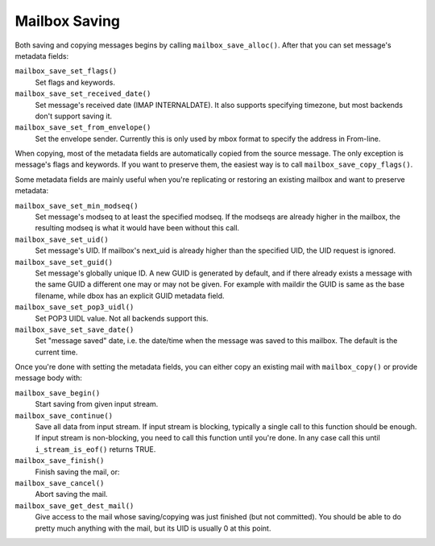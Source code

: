 .. _lib-storage_mailbox_saving:

==============
Mailbox Saving
==============

Both saving and copying messages begins by calling
``mailbox_save_alloc()``. After that you can set message's metadata
fields:

``mailbox_save_set_flags()``
   Set flags and keywords.

``mailbox_save_set_received_date()``
   Set message's received date
   (IMAP INTERNALDATE). It also supports specifying timezone, but most
   backends don't support saving it.

``mailbox_save_set_from_envelope()``
   Set the envelope sender.
   Currently this is only used by mbox format to specify the address in
   From-line.

When copying, most of the metadata fields are automatically copied from
the source message. The only exception is message's flags and keywords.
If you want to preserve them, the easiest way is to call
``mailbox_save_copy_flags()``.

Some metadata fields are mainly useful when you're replicating or
restoring an existing mailbox and want to preserve metadata:

``mailbox_save_set_min_modseq()``
   Set message's modseq to at least
   the specified modseq. If the modseqs are already higher in the
   mailbox, the resulting modseq is what it would have been without this
   call.

``mailbox_save_set_uid()``
   Set message's UID. If mailbox's next_uid
   is already higher than the specified UID, the UID request is ignored.

``mailbox_save_set_guid()``
   Set message's globally unique ID. A new
   GUID is generated by default, and if there already exists a message
   with the same GUID a different one may or may not be given. For
   example with maildir the GUID is same as the base filename, while
   dbox has an explicit GUID metadata field.

``mailbox_save_set_pop3_uidl()``
   Set POP3 UIDL value. Not all backends support this.

``mailbox_save_set_save_date()``
   Set "message saved" date, i.e. the
   date/time when the message was saved to this mailbox. The default is
   the current time.

Once you're done with setting the metadata fields, you can either copy
an existing mail with ``mailbox_copy()`` or provide message body with:

``mailbox_save_begin()``
   Start saving from given input stream.

``mailbox_save_continue()``
   Save all data from input stream. If
   input stream is blocking, typically a single call to this function
   should be enough. If input stream is non-blocking, you need to call
   this function until you're done. In any case call this until
   ``i_stream_is_eof()`` returns TRUE.

``mailbox_save_finish()``
   Finish saving the mail, or:

``mailbox_save_cancel()``
   Abort saving the mail.

``mailbox_save_get_dest_mail()``
   Give access to the mail whose saving/copying
   was just finished (but not committed). You should be able to do pretty much
   anything with the mail, but its UID is usually 0 at this point.
